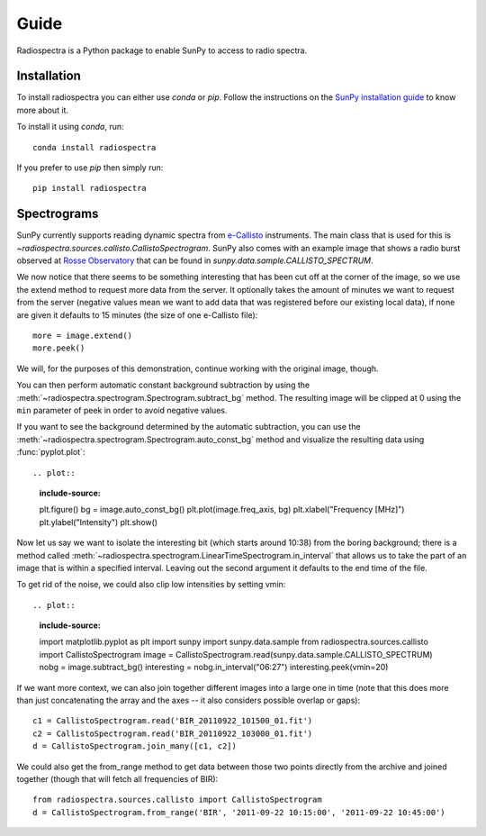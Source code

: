 =====
Guide
=====

Radiospectra is a Python package to enable SunPy to access to radio spectra.

Installation
------------

To install radiospectra you can either use `conda` or `pip`.
Follow the instructions on the `SunPy installation guide`_ to know more about it.

To install it using `conda`, run::

    conda install radiospectra

If you prefer to use `pip` then simply run::

    pip install radiospectra

Spectrograms
------------

SunPy currently supports reading dynamic spectra from `e-Callisto`_ instruments.
The main class that is used for this is `~radiospectra.sources.callisto.CallistoSpectrogram`.
SunPy also comes with an example image that shows a radio burst observed at `Rosse Observatory`_ that can be found in `sunpy.data.sample.CALLISTO_SPECTRUM`.

.. plot::
    :include-source:

    import matplotlib.pyplot as plt
    import radiospectra
    import sunpy.data.sample
    from radiospectra.sources.callisto import CallistoSpectrogram
    image = CallistoSpectrogram.read(sunpy.data.sample.CALLISTO_SPECTRUM)
    image.peek()

We now notice that there seems to be something interesting that has been cut off at the corner of the image, so we use the extend method to request more data from the server.
It optionally takes the amount of minutes we want to request from the server (negative values mean we want to add data that was registered before our existing local data), if none are given it defaults to 15 minutes (the size of one e-Callisto file)::

    more = image.extend()
    more.peek()

We will, for the purposes of this demonstration, continue working with the original image, though.

You can then perform automatic constant background subtraction by using the :meth:`~radiospectra.spectrogram.Spectrogram.subtract_bg` method.
The resulting image will be clipped at 0 using the ``min`` parameter of peek in order to avoid negative values.

.. plot::
    :include-source:

    from matplotlib import pyplot as plt
    import sunpy
    import sunpy.data.sample
    from radiospectra.sources.callisto import CallistoSpectrogram
    image = CallistoSpectrogram.read(sunpy.data.sample.CALLISTO_SPECTRUM)
    nobg = image.subtract_bg()
    nobg.peek(vmin=0)

If you want to see the background determined by the automatic subtraction, you can use the :meth:`~radiospectra.spectrogram.Spectrogram.auto_const_bg` method and visualize the resulting data using :func:`pyplot.plot`::

.. plot::
    :include-source:

    plt.figure()
    bg = image.auto_const_bg()
    plt.plot(image.freq_axis, bg)
    plt.xlabel("Frequency [MHz]")
    plt.ylabel("Intensity")
    plt.show()

Now let us say we want to isolate the interesting bit (which starts around 10:38) from the boring background; there is a method called :meth:`~radiospectra.spectrogram.LinearTimeSpectrogram.in_interval` that allows us to take the part of an image that is within a specified interval.
Leaving out the second argument it defaults to the end time of the file.

.. plot::
    :include-source:

    import matplotlib.pyplot as plt
    import sunpy
    import sunpy.data.sample
    from radiospectra.sources.callisto import CallistoSpectrogram
    image = CallistoSpectrogram.read(sunpy.data.sample.CALLISTO_SPECTRUM)
    nobg = image.subtract_bg()
    interesting = nobg.in_interval("06:27")
    interesting.peek(vmin=0)

To get rid of the noise, we could also clip low intensities by setting vmin::

.. plot::
    :include-source:

    import matplotlib.pyplot as plt
    import sunpy
    import sunpy.data.sample
    from radiospectra.sources.callisto import CallistoSpectrogram
    image = CallistoSpectrogram.read(sunpy.data.sample.CALLISTO_SPECTRUM)
    nobg = image.subtract_bg()
    interesting = nobg.in_interval("06:27")
    interesting.peek(vmin=20)

If we want more context, we can also join together different images into a large one in time (note that this does more than just concatenating the array and the axes -- it also considers possible overlap or gaps)::

    c1 = CallistoSpectrogram.read('BIR_20110922_101500_01.fit')
    c2 = CallistoSpectrogram.read('BIR_20110922_103000_01.fit')
    d = CallistoSpectrogram.join_many([c1, c2])

We could also get the from_range method to get data between those two points directly from the archive and joined together (though that will fetch all frequencies of BIR)::

    from radiospectra.sources.callisto import CallistoSpectrogram
    d = CallistoSpectrogram.from_range('BIR', '2011-09-22 10:15:00', '2011-09-22 10:45:00')

.. _SunPy installation guide: https://docs.sunpy.org/en/stable/guide/installation/index.html
.. _e-Callisto: http://www.e-callisto.org/
.. _Rosse Observatory: http://www.rosseobservatory.ie/
